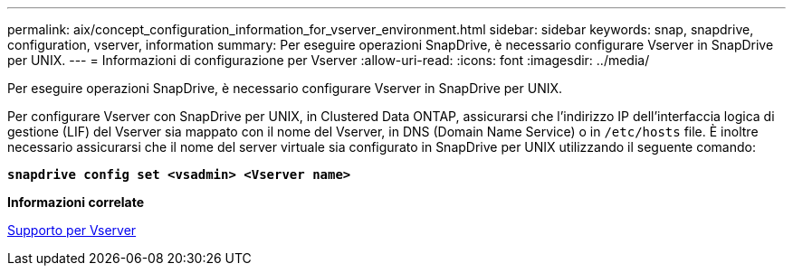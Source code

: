 ---
permalink: aix/concept_configuration_information_for_vserver_environment.html 
sidebar: sidebar 
keywords: snap, snapdrive, configuration, vserver, information 
summary: Per eseguire operazioni SnapDrive, è necessario configurare Vserver in SnapDrive per UNIX. 
---
= Informazioni di configurazione per Vserver
:allow-uri-read: 
:icons: font
:imagesdir: ../media/


[role="lead"]
Per eseguire operazioni SnapDrive, è necessario configurare Vserver in SnapDrive per UNIX.

Per configurare Vserver con SnapDrive per UNIX, in Clustered Data ONTAP, assicurarsi che l'indirizzo IP dell'interfaccia logica di gestione (LIF) del Vserver sia mappato con il nome del Vserver, in DNS (Domain Name Service) o in `/etc/hosts` file. È inoltre necessario assicurarsi che il nome del server virtuale sia configurato in SnapDrive per UNIX utilizzando il seguente comando:

`*snapdrive config set <vsadmin> <Vserver name>*`

*Informazioni correlate*

xref:concept_support_for_vserver.adoc[Supporto per Vserver]
